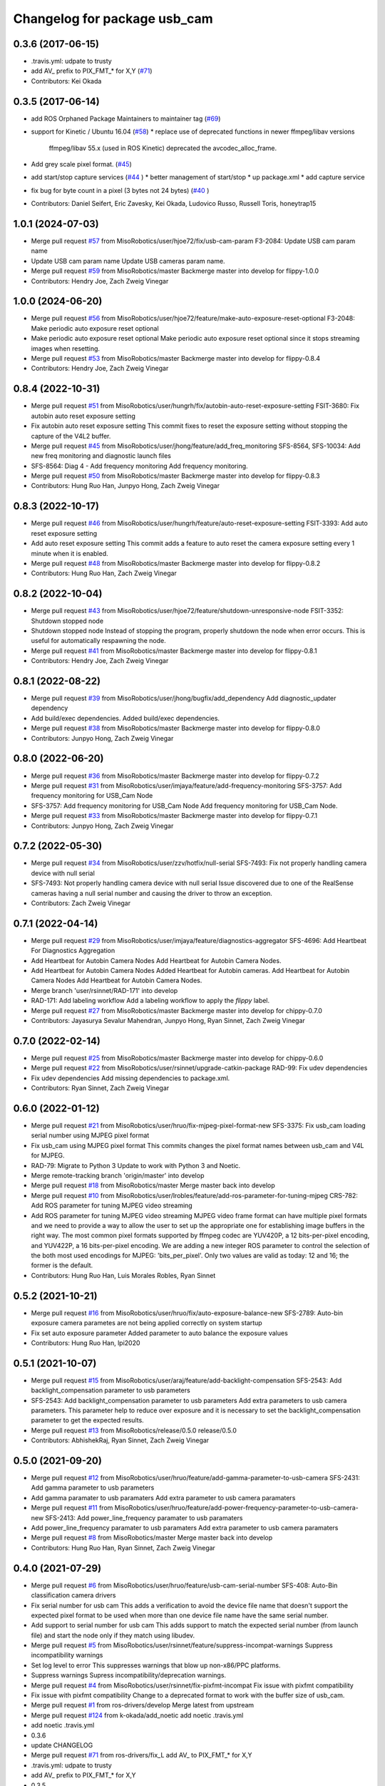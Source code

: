 ^^^^^^^^^^^^^^^^^^^^^^^^^^^^^
Changelog for package usb_cam
^^^^^^^^^^^^^^^^^^^^^^^^^^^^^

0.3.6 (2017-06-15)
------------------
* .travis.yml: udpate to trusty
* add AV\_ prefix to PIX_FMT\_* for X,Y (`#71 <https://github.com/ros-drivers/usb_cam/issues/71>`_)
* Contributors: Kei Okada

0.3.5 (2017-06-14)
------------------
* add ROS Orphaned Package Maintainers to maintainer tag (`#69 <https://github.com/ros-drivers/usb_cam/issues/69>`_)
* support for Kinetic / Ubuntu 16.04 (`#58 <https://github.com/ros-drivers/usb_cam/issues/58>`_)
  * replace use of deprecated functions in newer ffmpeg/libav versions
    ffmpeg/libav 55.x (used in ROS Kinetic) deprecated the avcodec_alloc_frame.
* Add grey scale pixel format. (`#45 <https://github.com/ros-drivers/usb_cam/issues/45>`_)
* add start/stop capture services (`#44 <https://github.com/ros-drivers/usb_cam/issues/44>`_ )
  * better management of start/stop
  * up package.xml
  * add capture service

* fix bug for byte count in a pixel (3 bytes not 24 bytes) (`#40 <https://github.com/ros-drivers/usb_cam/issues/40>`_ )
* Contributors: Daniel Seifert, Eric Zavesky, Kei Okada, Ludovico Russo, Russell Toris, honeytrap15

1.0.1 (2024-07-03)
------------------
* Merge pull request `#57 <https://github.com/MisoRobotics/usb_cam/issues/57>`_ from MisoRobotics/user/hjoe72/fix/usb-cam-param
  F3-2084: Update USB cam param name
* Update USB cam param name
  Update USB cameras param name.
* Merge pull request `#59 <https://github.com/MisoRobotics/usb_cam/issues/59>`_ from MisoRobotics/master
  Backmerge master into develop for flippy-1.0.0
* Contributors: Hendry Joe, Zach Zweig Vinegar

1.0.0 (2024-06-20)
------------------
* Merge pull request `#56 <https://github.com/MisoRobotics/usb_cam/issues/56>`_ from MisoRobotics/user/hjoe72/feature/make-auto-exposure-reset-optional
  F3-2048: Make periodic auto exposure reset optional
* Make periodic auto exposure reset optional
  Make periodic auto exposure reset optional since
  it stops streaming images when resetting.
* Merge pull request `#53 <https://github.com/MisoRobotics/usb_cam/issues/53>`_ from MisoRobotics/master
  Backmerge master into develop for flippy-0.8.4
* Contributors: Hendry Joe, Zach Zweig Vinegar

0.8.4 (2022-10-31)
------------------
* Merge pull request `#51 <https://github.com/MisoRobotics/usb_cam/issues/51>`_ from MisoRobotics/user/hungrh/fix/autobin-auto-reset-exposure-setting
  FSIT-3680: Fix autobin auto reset exposure setting
* Fix autobin auto reset exposure setting
  This commit fixes to reset the exposure setting
  without stopping the capture of the V4L2 buffer.
* Merge pull request `#45 <https://github.com/MisoRobotics/usb_cam/issues/45>`_ from MisoRobotics/user/jhong/feature/add_freq_monitoring
  SFS-8564, SFS-10034: Add new freq monitoring and diagnostic launch files
* SFS-8564: Diag 4 - Add frequency monitoring
  Add frequency monitoring.
* Merge pull request `#50 <https://github.com/MisoRobotics/usb_cam/issues/50>`_ from MisoRobotics/master
  Backmerge master into develop for flippy-0.8.3
* Contributors: Hung Ruo Han, Junpyo Hong, Zach Zweig Vinegar

0.8.3 (2022-10-17)
------------------
* Merge pull request `#46 <https://github.com/MisoRobotics/usb_cam/issues/46>`_ from MisoRobotics/user/hungrh/feature/auto-reset-exposure-setting
  FSIT-3393: Add auto reset exposure setting
* Add auto reset exposure setting
  This commit adds a feature to auto reset the camera
  exposure setting every 1 minute when it is enabled.
* Merge pull request `#48 <https://github.com/MisoRobotics/usb_cam/issues/48>`_ from MisoRobotics/master
  Backmerge master into develop for flippy-0.8.2
* Contributors: Hung Ruo Han, Zach Zweig Vinegar

0.8.2 (2022-10-04)
------------------
* Merge pull request `#43 <https://github.com/MisoRobotics/usb_cam/issues/43>`_ from MisoRobotics/user/hjoe72/feature/shutdown-unresponsive-node
  FSIT-3352: Shutdown stopped node
* Shutdown stopped node
  Instead of stopping the program, properly
  shutdown the node when error occurs. This is useful
  for automatically respawning the node.
* Merge pull request `#41 <https://github.com/MisoRobotics/usb_cam/issues/41>`_ from MisoRobotics/master
  Backmerge master into develop for flippy-0.8.1
* Contributors: Hendry Joe, Zach Zweig Vinegar

0.8.1 (2022-08-22)
------------------
* Merge pull request `#39 <https://github.com/MisoRobotics/usb_cam/issues/39>`_ from MisoRobotics/user/jhong/bugfix/add_dependency
  Add diagnostic_updater dependency
* Add build/exec dependencies.
  Added build/exec dependencies.
* Merge pull request `#38 <https://github.com/MisoRobotics/usb_cam/issues/38>`_ from MisoRobotics/master
  Backmerge master into develop for flippy-0.8.0
* Contributors: Junpyo Hong, Zach Zweig Vinegar

0.8.0 (2022-06-20)
------------------
* Merge pull request `#36 <https://github.com/MisoRobotics/usb_cam/issues/36>`_ from MisoRobotics/master
  Backmerge master into develop for flippy-0.7.2
* Merge pull request `#31 <https://github.com/MisoRobotics/usb_cam/issues/31>`_ from MisoRobotics/user/imjaya/feature/add-frequency-monitoring
  SFS-3757: Add frequency monitoring for USB_Cam Node
* SFS-3757: Add frequency monitoring for USB_Cam Node
  Add frequency monitoring for USB_Cam Node.
* Merge pull request `#33 <https://github.com/MisoRobotics/usb_cam/issues/33>`_ from MisoRobotics/master
  Backmerge master into develop for flippy-0.7.1
* Contributors: Junpyo Hong, Zach Zweig Vinegar

0.7.2 (2022-05-30)
------------------
* Merge pull request `#34 <https://github.com/MisoRobotics/usb_cam/issues/34>`_ from MisoRobotics/user/zzv/hotfix/null-serial
  SFS-7493: Fix not properly handling camera device with null serial
* SFS-7493: Not properly handling camera device with null serial
  Issue discovered due to one of the RealSense cameras having a null
  serial number and causing the driver to throw an exception.
* Contributors: Zach Zweig Vinegar

0.7.1 (2022-04-14)
------------------
* Merge pull request `#29 <https://github.com/MisoRobotics/usb_cam/issues/29>`_ from MisoRobotics/user/imjaya/feature/diagnostics-aggregator
  SFS-4696: Add Heartbeat For Diagnostics Aggregation
* Add Heartbeat for Autobin Camera Nodes
  Add Heartbeat for Autobin Camera Nodes.
* Add Heartbeat for Autobin Camera Nodes
  Added Heartbeat for Autobin
  cameras.
  Add Heartbeat for Autobin Camera Nodes
  Add Heartbeat for Autobin Camera Nodes.
* Merge branch 'user/rsinnet/RAD-171' into develop
* RAD-171: Add labeling workflow
  Add a labeling workflow to apply the `flippy` label.
* Merge pull request `#27 <https://github.com/MisoRobotics/usb_cam/issues/27>`_ from MisoRobotics/master
  Backmerge master into develop for chippy-0.7.0
* Contributors: Jayasurya Sevalur Mahendran, Junpyo Hong, Ryan Sinnet, Zach Zweig Vinegar

0.7.0 (2022-02-14)
------------------
* Merge pull request `#25 <https://github.com/MisoRobotics/usb_cam/issues/25>`_ from MisoRobotics/master
  Backmerge master into develop for chippy-0.6.0
* Merge pull request `#22 <https://github.com/MisoRobotics/usb_cam/issues/22>`_ from MisoRobotics/user/rsinnet/upgrade-catkin-package
  RAD-99: Fix udev dependencies
* Fix udev dependencies
  Add missing dependencies to package.xml.
* Contributors: Ryan Sinnet, Zach Zweig Vinegar

0.6.0 (2022-01-12)
------------------
* Merge pull request `#21 <https://github.com/MisoRobotics/usb_cam/issues/21>`_ from MisoRobotics/user/hruo/fix-mjpeg-pixel-format-new
  SFS-3375: Fix usb_cam loading serial number using MJPEG pixel format
* Fix usb_cam using MJPEG pixel format
  This commits changes the pixel format names between usb_cam and V4L for MJPEG.
* RAD-79: Migrate to Python 3
  Update to work with Python 3 and Noetic.
* Merge remote-tracking branch 'origin/master' into develop
* Merge pull request `#18 <https://github.com/MisoRobotics/usb_cam/issues/18>`_ from MisoRobotics/master
  Merge master back into develop
* Merge pull request `#10 <https://github.com/MisoRobotics/usb_cam/issues/10>`_ from MisoRobotics/user/lrobles/feature/add-ros-parameter-for-tuning-mjpeg
  CRS-782: Add ROS parameter for tuning MJPEG video streaming
* Add ROS parameter for tuning MJPEG video streaming
  MJPEG video frame format can have multiple pixel formats and we need to
  provide a way to allow the user to set up the appropriate one for
  establishing image buffers in the right way. The most common pixel
  formats supported by ffmpeg codec are YUV420P, a 12 bits-per-pixel
  encoding, and YUV422P, a 16 bits-per-pixel encoding. We are adding a
  new integer ROS parameter to control the selection of the both most
  used encodings for MJPEG: 'bits_per_pixel'. Only two values are valid as
  today: 12 and 16; the former is the default.
* Contributors: Hung Ruo Han, Luis Morales Robles, Ryan Sinnet

0.5.2 (2021-10-21)
------------------
* Merge pull request `#16 <https://github.com/MisoRobotics/usb_cam/issues/16>`_ from MisoRobotics/user/hruo/fix/auto-exposure-balance-new
  SFS-2789: Auto-bin exposure camera parametes are not being applied correctly on system startup
* Fix set auto exposure parameter
  Added parameter to auto balance the exposure values
* Contributors: Hung Ruo Han, lpi2020

0.5.1 (2021-10-07)
------------------
* Merge pull request `#15 <https://github.com/MisoRobotics/usb_cam/issues/15>`_ from MisoRobotics/user/araj/feature/add-backlight-compensation
  SFS-2543: Add backlight_compensation parameter to usb parameters
* SFS-2543: Add backlight_compensation parameter to usb parameters
  Add extra parameters to usb camera parameters.
  This parameter help to reduce over exposure and it is necessary to set the
  backlight_compensation parameter to get the expected results.
* Merge pull request `#13 <https://github.com/MisoRobotics/usb_cam/issues/13>`_ from MisoRobotics/release/0.5.0
  release/0.5.0
* Contributors: AbhishekRaj, Ryan Sinnet, Zach Zweig Vinegar

0.5.0 (2021-09-20)
------------------
* Merge pull request `#12 <https://github.com/MisoRobotics/usb_cam/issues/12>`_ from MisoRobotics/user/hruo/feature/add-gamma-parameter-to-usb-camera
  SFS-2431: Add gamma parameter to usb parameters
* Add gamma paramater to usb paramaters
  Add extra parameter to usb camera paramaters
* Merge pull request `#11 <https://github.com/MisoRobotics/usb_cam/issues/11>`_ from MisoRobotics/user/hruo/feature/add-power-frequency-parameter-to-usb-camera-new
  SFS-2413: Add power_line_frequency paramater to usb paramaters
* Add power_line_frequency paramater to usb paramaters
  Add extra parameter to usb camera paramaters
* Merge pull request `#8 <https://github.com/MisoRobotics/usb_cam/issues/8>`_ from MisoRobotics/master
  Merge master back into develop
* Contributors: Hung Ruo Han, Ryan Sinnet, Zach Zweig Vinegar

0.4.0 (2021-07-29)
------------------
* Merge pull request `#6 <https://github.com/MisoRobotics/usb_cam/issues/6>`_ from MisoRobotics/user/hruo/feature/usb-cam-serial-number
  SFS-408: Auto-Bin classification camera drivers
* Fix serial number for usb cam
  This adds a verification to avoid the device file name that doesn't support
  the expected pixel format to be used when more than one device file name have
  the same serial number.
* Add support to serial number for usb cam
  This adds support to match the expected serial number
  (from launch file) and start the node only if they
  match using libudev.
* Merge pull request `#5 <https://github.com/MisoRobotics/usb_cam/issues/5>`_ from MisoRobotics/user/rsinnet/feature/suppress-incompat-warnings
  Suppress incompatibility warnings
* Set log level to error
  This suppresses warnings that blow up non-x86/PPC platforms.
* Suppress warnings
  Supress incompatibility/deprecation warnings.
* Merge pull request `#4 <https://github.com/MisoRobotics/usb_cam/issues/4>`_ from MisoRobotics/user/rsinnet/fix-pixfmt-incompat
  Fix issue with pixfmt compatibility
* Fix issue with pixfmt compatibility
  Change to a deprecated format to work with the buffer size of usb_cam.
* Merge pull request `#1 <https://github.com/MisoRobotics/usb_cam/issues/1>`_ from ros-drivers/develop
  Merge latest from upstream
* Merge pull request `#124 <https://github.com/MisoRobotics/usb_cam/issues/124>`_ from k-okada/add_noetic
  add noetic .travis.yml
* add noetic .travis.yml
* 0.3.6
* update CHANGELOG
* Merge pull request `#71 <https://github.com/MisoRobotics/usb_cam/issues/71>`_ from ros-drivers/fix_L
  add AV\_ to PIX_FMT\_* for X,Y
* .travis.yml: udpate to trusty
* add AV\_ prefix to PIX_FMT\_* for X,Y
* 0.3.5
* update CHANGELOG
* Merge pull request `#69 <https://github.com/MisoRobotics/usb_cam/issues/69>`_ from k-okada/add_ros_orphaned_packages_maintaneres_to_package_xml
  add ROS Orphaned Package Maintainers to maintainer tag
* add ROS Orphaned Package Maintainers to maintainer tag
* Merge pull request `#58 <https://github.com/MisoRobotics/usb_cam/issues/58>`_ from AutonomosGmbH-DaS/kinetic
  support for Kinetic / Ubuntu 16.04
* replace use of deprecated functions in newer ffmpeg/libav versions
  ffmpeg/libav 55.x (used in ROS Kinetic) deprecated the avcodec_alloc_frame.
* Merge pull request `#45 <https://github.com/MisoRobotics/usb_cam/issues/45>`_ from groove-x/develop
  Add "grey" pixel format.
* Add grey scale pixel format.
* Merge pull request `#44 <https://github.com/MisoRobotics/usb_cam/issues/44>`_ from ludusrusso/develop
  add start/stop capture services
* better management of start/stop
* up package.xml
* add capture service
* Merge pull request `#40 <https://github.com/MisoRobotics/usb_cam/issues/40>`_ from ezavesky/develop
  - fix bug for byte count in a pixel (3 bytes not 24 bytes)
* - fix bug for byte count in a pixel (3 bytes not 24 bytes)
* Contributors: Daniel Seifert, Eric Zavesky, Hung Ruo Han, Kei Okada, Ludovico Russo, Russell Toris, Ryan Sinnet, Zach Zweig Vinegar, honeytrap15

0.3.4 (2015-08-18)
------------------
* Installs launch files
* Merge pull request #37 from tzutalin/develop
  Add a launch file for easy test
* Add a launch file for easy test
* Contributors: Russell Toris, tzu.ta.lin

0.3.3 (2015-05-14)
------------------
* Merge pull request #36 from jsarrett/develop
  add gain parameter
* add gain parameter
* Contributors: James Sarrett, Russell Toris

0.3.2 (2015-03-24)
------------------
* Merge pull request #34 from eliasm/develop
  fixed check whether calibration file exists
* fixed check whether calibration file exists
* Contributors: Elias Mueggler, Russell Toris

0.3.1 (2015-02-20)
------------------
* Merge pull request #32 from kmhallen/mono8
  Publish YUVMONO10 images as mono8 instead of rgb8
* Publish YUVMONO10 images as mono8 instead of rgb8
* Contributors: Kevin Hallenbeck, Russell Toris

0.3.0 (2015-01-26)
------------------
* Merge pull request #30 from mitchellwills/develop
  Removed global state from usb_cam by encapsulating it inside an object
* Made device name a std::string instead of const char*
* Added usb_cam namespace
* Added underscore sufix to class fields
* Removed camera_ prefix from methods
* Moved methods to parse pixel_format and io_method from string to UsbCam
* Moved camera_image_t struct to be private in UsbCam
* Cleaned up parameter assignment
* Made set_v4l_parameters a non-static function
* Moved set_v4l_parameters to UsbCam object
* Removed global state from usb_cam by encapsulating it inside an object
  function and structions in usb_cam.h became public and everything else is private
* Merge pull request #28 from mitchellwills/develop
  Fix installation of header files
* Fix installation of header files
* Contributors: Mitchell Wills, Russell Toris

0.2.0 (2015-01-16)
------------------
* Bug fix in camera info settings.
* Update .travis.yml
* Merge pull request #27 from bosch-ros-pkg/default_camera_info
  sets default camera info
* sets default camera info
* Contributors: Russell Toris

0.1.13 (2014-12-02)
-------------------
* Merge pull request #25 from blutack/patch-1
  Warn rather than error if framerate can't be set
* Warn rather than error if framerate can't be set
  The driver doesn't currently work with em28xx based devices as they don't allow the framerate to be set directly and the node exits with an error. Changing to a warning allows these devices to be used.
* Update README.md
* Merge pull request #24 from rjw57/do-not-touch-parameters-unless-asked
  do not modify parameters unless explicitly set
* do not modify parameters unless explicitly set
  The contrast, saturation, brightness, sharpness and focus parameters
  were recently added to usb_cam. This caused a regression
  (sigproc/robotic_surgery#17) whereby the default settings for a webcam
  are overridden in all cases by the hard-coded defaults in usb_cam.
  In the absence of a know good set of "default" values, leave the
  parameters unset unless the user has explicitly set them in the launch
  file.
* Contributors: Rich Wareham, Russell Toris, blutack

0.1.12 (2014-11-05)
-------------------
* Merge pull request #22 from dekent/develop
  White balance parameters
* Parameter to enable/disable auto white balance
* Added parameters for white balance
* uses version major to check for av_codec
* uses version header to check for AV_CODEC_ID_MJPEG
* Contributors: David Kent, Russell Toris

0.1.11 (2014-10-30)
-------------------
* Merge pull request #20 from dekent/develop
  More Parameters
* bug fix
* Setting focus when autofocus is disabled
* Parameter adjusting
* Added parameter setting for absolute focus, brightness, contrast, saturation, and sharpness
* Contributors: David Kent, Russell Toris

0.1.10 (2014-10-24)
-------------------
* Merge pull request #19 from bosch-ros-pkg/av_codec_id
  Removed deprecated CODEC_ID
* added legacy macro constants for libav 10
* Renamed deprecated CODEC_ID constants to AV_CODEC_ID to fix compilation for libav 10
* Contributors: Andrzej Pronobis, Russell Toris

0.1.9 (2014-08-26)
------------------
* Uses ros::Rate to enforce software framerate instead of custom time check
* Merge pull request #16 from liangfok/feature/app_level_framerate_control
  Modified to enforce framerate control at the application level in additi...
* Modified to enforce framerate control at the application level in addition to at the driver level.  This is necessary since the drivers for my webcam did not obey the requested framerate.
* Contributors: Russell Toris, liang

0.1.8 (2014-08-21)
------------------
* autoexposure and exposure settings now exposed via ROS parameters
* added ability to call v4l-utils as well as correctly set autofocus
* cleanup of output
* Merge pull request #15 from mistoll/develop
  added support for RGB24 pixel format
* Added RGB24 as pixel format
* Contributors: Michael Stoll, Russell Toris

0.1.7 (2014-08-20)
------------------
* changelog fixed
* minor cleanup and ability to change camera name and info
* Contributors: Russell Toris

0.1.6 (2014-08-15)
------------------
* Merge pull request #14 from KaijenHsiao/master
  added support for 10-bit mono cameras advertising as YUV
* added support for 10-bit mono cameras advertising as YUV (such as Leopard Imaging's LI-USB30-V034)
* Update CHANGELOG.rst
* changelog updated
* Merge pull request #13 from vrabaud/develop
  add a a ros::spinOnce to get set_camera_info working
* add a a ros::spinOnce to get set_camera_info working
  This is explained in the docs of CameraInfoManager
  https://github.com/ros-perception/image_common/blob/hydro-devel/camera_info_manager/include/camera_info_manager/camera_info_manager.h#L71
  Also, this fixes https://github.com/ros-perception/image_pipeline/issues/78
* Contributors: Kaijen Hsiao, Russell Toris, Vincent Rabaud, sosentos

0.1.5 (2014-07-28)
------------------
* auto format
* cleanup of readme and such
* Merge branch 'hydro-devel' of github.com:bosch-ros-pkg/usb_cam
* Merge pull request #11 from pronobis/hydro-devel
  Fixed a bug with av_free missing by adding a proper include.
* Fixed a bug with av_free missing by adding a proper include on Ubuntu 14.04.
* Merge pull request #7 from cottsay/groovy-devel
  Use pkg-config to find avcodec and swscale
* Merge pull request #5 from FriedCircuits/hydro-devel
  Remove requirments for self_test
* Use pkg-config to find avcodec and swscale
* Update package.xml
* Remove selftest
* Remove selftest
* Update usb_cam_node.cpp
* Merge pull request #2 from jonbinney/7_17
  swap out deprecated libavcodec functions
* swap out deprecated libavcodec functions
* Contributors: Andrzej Pronobis, Jon Binney, Russell Toris, Scott K Logan, William

0.1.3 (2013-07-11)
------------------
* Merge pull request #1 from jonbinney/rosify
  Bag of improvements
* add framerate parameter
* use ROS_* for output
* use camera_info_manager
* Contributors: Jon Binney, Russell Toris

0.1.2 (2013-05-06)
------------------
* installs usb_cam_node
* Contributors: Russell Toris

0.1.1 (2013-05-02)
------------------
* cmake fixed
* ffmpeg added
* Contributors: Russell Toris

0.1.0 (2013-05-01)
------------------
* Update package.xml
* minor cleanup
* inital merge
* Update README.md
* Update README.md
* Update README.md
* Update README.md
* Update README.md
* Update CLONE_SETUP.sh
* Update README.md
* Updated the README.md.
* Updated the installation instructions.
* Fixed syntax in the README.
* Updated README for ARDUINO support.
* Fixed update script.
* Updated the readme and updating scripts.
* Updating for installation on Robot.
* Updated installs and README for ROS.
* Make sure the User knows to source the devel/setup.sh.
* Getting rid of subtrees and Catkinized USB CAM.
* Updating home to use ROSWS.
* Fixing the launch file for video1.
* Merge commit '0bc3322966e4c0ed259320827dd1f5cc8460efce'
  Conflicts:
  src/sofie_ros/package.xml
* Removed unnecessary file.
* Compiles.
* Adding the Catkin build scripts.
* Merge commit 'b2c739cb476e1e01425947e46dc2431464f241b3' as 'src/ar_track_alvar'
* Squashed 'src/ar_track_alvar/' content from commit 9ecca95
  git-subtree-dir: src/ar_track_alvar
  git-subtree-split: 9ecca9558edc7d3a9e692eacc93e082bf1e9a3e6
* Merge commit '9feb470d0ebdaa51e426be4d58f419b45928a671' as 'src/sofie_ros'
* Squashed 'src/sofie_ros/' content from commit 3ca5edf
  git-subtree-dir: src/sofie_ros
  git-subtree-split: 3ca5edfba496840b41bfe01dfdff883cacff1a97
* Removing stackts.
* Removing submodules.
* Fixed submodules.
* Removing old package.
* Merge branch 'catkin'
  Conflicts:
  README.md
  cmake_install.cmake
* Brancing package down to stack base.
* Catkininizing.
* (catkin)Catkininizing.
* Modifying the setup of roshome.
* Starting to Catkininize the project.
* (catkin)Starting to Catkininize the project.
* Going to catinize it.
* (catkin)Going to catinize it.
* Modified to new version of sofie_ros.
* Renamed import_csv_data.py to fileUtils.py, because it does more now.
* (catkin)Renamed import_csv_data.py to fileUtils.py, because it does more now.
* Updating to use a csv file specified by the user. Separating PyTables path manipulation into SOFIEHDFFORMAT.
* (catkin)Updating to use a csv file specified by the user. Separating PyTables path manipulation into SOFIEHDFFORMAT.
* Merge branch 'release/0.0.2'
* Created the install script.
* Removed the Python Packages as submodules.
* Merge branch 'release/0.0.1'
* Update the Git submodules.
* Modified the README and CLONE_SETUP.sh
* Added SOFIEHDFFORMAT as a submodule.
* Added the ExperimentControl Repo as a submodule.
* Working the CLONE install.
* Modifiying install script.
* Added a script to update the gitmodules for read-only clones.
* Merge branch 'master' of github.com:agcooke/roshome
* Initial commit
* Added the modules.
* Added usb_cam,
* Updating to Groovy.
* (catkin)Updating to Groovy.
* Added another potential launch file for exporting video from rosbag.
* (catkin)Added another potential launch file for exporting video from rosbag.
* Added a launcher to ros bag the usb_cam, for later playback.
* (catkin)Added a launcher to ros bag the usb_cam, for later playback.
* Added some files that were possibly not correct
* (catkin)Added some files that were possibly not correct
* Fixed bugs with the importing.
* (catkin)Fixed bugs with the importing.
* Added forgotten __init__.py file and changed to importdata sofiehdfformat funciton.
* (catkin)Added forgotten __init__.py file and changed to importdata sofiehdfformat funciton.
* Refractoring to make it possible to log to CSV.
  There were problems handling concurrent writing to
  pytables files. The package now logs to CSV and then
  provides a function to post import the data into
  SOFIEHDFFORMAT.
* (catkin)Refractoring to make it possible to log to CSV.
  There were problems handling concurrent writing to
  pytables files. The package now logs to CSV and then
  provides a function to post import the data into
  SOFIEHDFFORMAT.
* Exporting to a CSV. Does not work yet.
* (catkin)Exporting to a CSV. Does not work yet.
* Added a close on terminate signal handler.
* (catkin)Added a close on terminate signal handler.
* Made the marker size be set via a parameter to the launch file.
* (catkin)Made the marker size be set via a parameter to the launch file.
* Changed the Callibration data.
* (catkin)Changed the Callibration data.
* The ar_pose listener.
* (catkin)The ar_pose listener.
* Changed the sofie driver to directly safe the ar_pose data.
  We are going to perform experiments and this means that the extra
  data might be useful at a later stage.
* (catkin)Changed the sofie driver to directly safe the ar_pose data.
  We are going to perform experiments and this means that the extra
  data might be useful at a later stage.
* Changed the size of the marker.
* Updated the usb_cam config to work for home camera.
* Added callibration files and launch files.
* Turned off history.
* (catkin)Added some comments and renamed.
* Added some comments and renamed.
* (catkin)The Quaternions were mixed around. Fixed the launch file to log to file instead of screen.
* The Quaternions were mixed around. Fixed the launch file to log to file instead of screen.
* (catkin)Updating the README's.
* Updating the README's.
* Updated the launch file to launch ar_pose and rviz for debugging.
* (catkin)Added arguments to the launch script.
* Added arguments to the launch script.
* Added the Stack formating files.
* (catkin)Organising into a stack instead of separate packages.
* Organising into a stack instead of separate packages.
* Trying to figure out how to start and stop the node.
* Adding simple parameters.
* Added the ROS files.
* Basic driver now works for listening on a channel that broadcasts geometry_msgs.msg.QuaternionStamped messages.
* Working on the listerner that will write to HDFFormat.
* Creating a listerner that can write to sofiehdfformat files.
* Initial commit
* Contributors: Adrian Cooke, Russell Toris, Adrian
